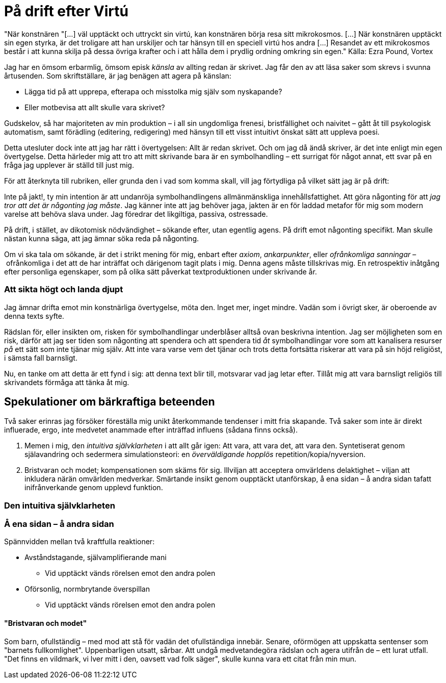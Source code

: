 = På drift efter Virtú

"När konstnären "[...] väl upptäckt och uttryckt sin virtú, kan konstnären börja resa sitt mikrokosmos. [...] När konstnären upptäckt sin egen styrka, är det troligare att han urskiljer och tar hänsyn till en speciell virtú hos andra [...] Resandet av ett mikrokosmos består i att kunna skilja på dessa övriga krafter och i att hålla dem i prydlig ordning omkring sin egen." 
Källa: Ezra Pound, Vortex

Jag har en ömsom erbarmlig, ömsom episk _känsla_ av allting redan är skrivet. Jag får den av att läsa saker som skrevs i svunna årtusenden. Som skriftställare, är jag benägen att agera på känslan: 

* Lägga tid på att upprepa, efterapa och misstolka mig själv som nyskapande?
* Eller motbevisa att allt skulle vara skrivet?

Gudskelov, så har majoriteten av min produktion – i all sin ungdomliga frenesi, bristfällighet och naivitet – gått åt till psykologisk automatism, samt förädling (editering, redigering) med hänsyn till ett visst intuitivt önskat sätt att uppleva poesi. 

Detta utesluter dock inte att jag har rätt i övertygelsen: Allt är redan skrivet. Och om jag då ändå skriver, är det inte enligt min egen övertygelse. Detta härleder mig att tro att mitt skrivande bara är en symbolhandling – ett surrigat för något annat, ett svar på en fråga jag upplever är ställd till just mig. 

För att återknyta till rubriken, eller grunda den i vad som komma skall, vill jag förtydliga på vilket sätt jag är på drift: 

Inte på jakt!, ty min intention är att undanröja symbolhandlingens allmänmänskliga innehållsfattighet. 
Att göra någonting för att _jag tror att det är någonting jag måste_. Jag känner inte att jag behöver jaga, jakten är en för laddad metafor för mig som modern varelse att behöva slava under. Jag föredrar det likgiltiga, passiva, ostressade. 

På drift, i stället, av dikotomisk nödvändighet – sökande efter, utan egentlig agens. På drift emot någonting specifikt. Man skulle nästan kunna säga, att jag ämnar söka reda på någonting. 

Om vi ska tala om sökande, är det i strikt mening för mig, enbart efter _axiom_, _ankarpunkter_, eller _ofrånkomliga sanningar_ – ofrånkomliga i det att de har inträffat och därigenom tagit plats i mig. Denna agens måste tillskrivas mig. En retrospektiv inåtgång efter personliga egenskaper, som på olika sätt påverkat textproduktionen under skrivande år. 

=== Att sikta högt och landa djupt

Jag ämnar drifta emot min konstnärliga övertygelse, möta den. Inget mer, inget mindre. Vadän som i övrigt sker, är oberoende av denna texts syfte. 

Rädslan för, eller insikten om, risken för symbolhandlingar underblåser alltså ovan beskrivna intention. Jag ser möjligheten som en risk, därför att jag ser tiden som någonting att spendera och att spendera tid _åt_ symbolhandlingar vore som att kanalisera resurser _på_ ett sätt som inte tjänar mig själv. Att inte vara varse vem det tjänar och trots detta fortsätta riskerar att vara på sin höjd religiöst, i sämsta fall barnsligt. 

Nu, en tanke om att detta är ett fynd i sig: att denna text blir till, motsvarar vad jag letar efter. Tillåt mig att vara barnsligt religiös till skrivandets förmåga att tänka åt mig. 

== Spekulationer om bärkraftiga beteenden

Två saker erinras jag försöker föreställa mig unikt återkommande tendenser i mitt fria skapande. Två saker som inte är direkt influerade, ergo, inte medvetet anammade efter inträffad influens (sådana finns också). 

. Memen i mig, den _intuitiva självklarheten_ i att allt går igen: Att vara, att vara det, att vara den. Syntetiserat genom själavandring och sedermera simulationsteori: en _överväldigande hopplös_ repetition/kopia/nyversion. 
. Bristvaran och modet; kompensationen som skäms för sig. Illviljan att acceptera omvärldens delaktighet – viljan att inkludera närän omvärlden medverkar. Smärtande insikt genom oupptäckt utanförskap, å ena sidan – å andra sidan tafatt inifrånverkande genom upplevd funktion.   

=== Den intuitiva självklarheten


=== Å ena sidan – å andra sidan 
Spännvidden mellan två kraftfulla reaktioner:

* Avståndstagande, självamplifierande mani
** Vid upptäckt vänds rörelsen emot den andra polen
* Oförsonlig, normbrytande överspillan 
** Vid upptäckt vänds rörelsen emot den andra polen

==== "Bristvaran och modet"
Som barn, ofullständig – med mod att stå för vadän det ofullständiga innebär. Senare, oförmögen att uppskatta sentenser som "barnets fullkomlighet". Uppenbarligen utsatt, sårbar. Att undgå medvetandegöra rädslan och agera utifrån de – ett lurat utfall. "Det finns en vildmark, vi lver mitt i den, oavsett vad folk säger", skulle kunna vara ett citat från min mun. 